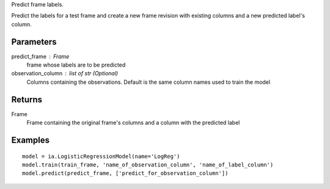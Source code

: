 Predict frame labels.

Predict the labels for a test frame and create a new frame revision with existing columns and a new predicted label's column.

Parameters
----------
predict_frame : Frame
    frame whose labels are to be predicted

observation_column : list of str (Optional)
    Columns containing the observations. Default is the same column names used to train the model

Returns
-------
Frame
    Frame containing the original frame's columns and a column with the
    predicted label

Examples
--------
::

    model = ia.LogisticRegressionModel(name='LogReg')
    model.train(train_frame, 'name_of_observation_column', 'name_of_label_column')
    model.predict(predict_frame, ['predict_for_observation_column'])